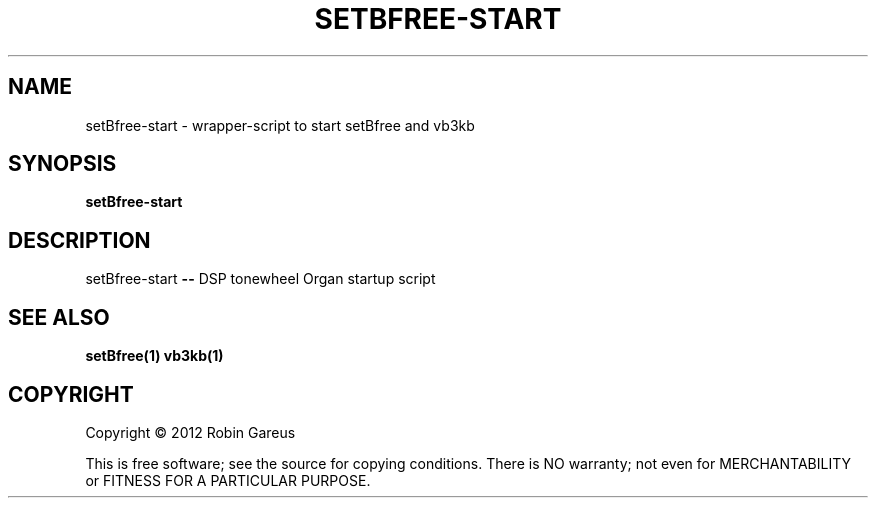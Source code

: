 .TH SETBFREE-START "1" "July 2012" "setBfree-start 0.5.0" "User Commands"
.SH NAME
setBfree-start \- wrapper-script to start setBfree and vb3kb
.SH SYNOPSIS
.B setBfree-start
.SH DESCRIPTION
setBfree-start \fB\-\-\fR DSP tonewheel Organ startup script
.SH "SEE ALSO"
.B setBfree(1)
.B vb3kb(1)
.SH COPYRIGHT
Copyright \(co 2012 Robin Gareus
.PP
.br
This is free software; see the source for copying conditions.  There is NO
warranty; not even for MERCHANTABILITY or FITNESS FOR A PARTICULAR PURPOSE.
